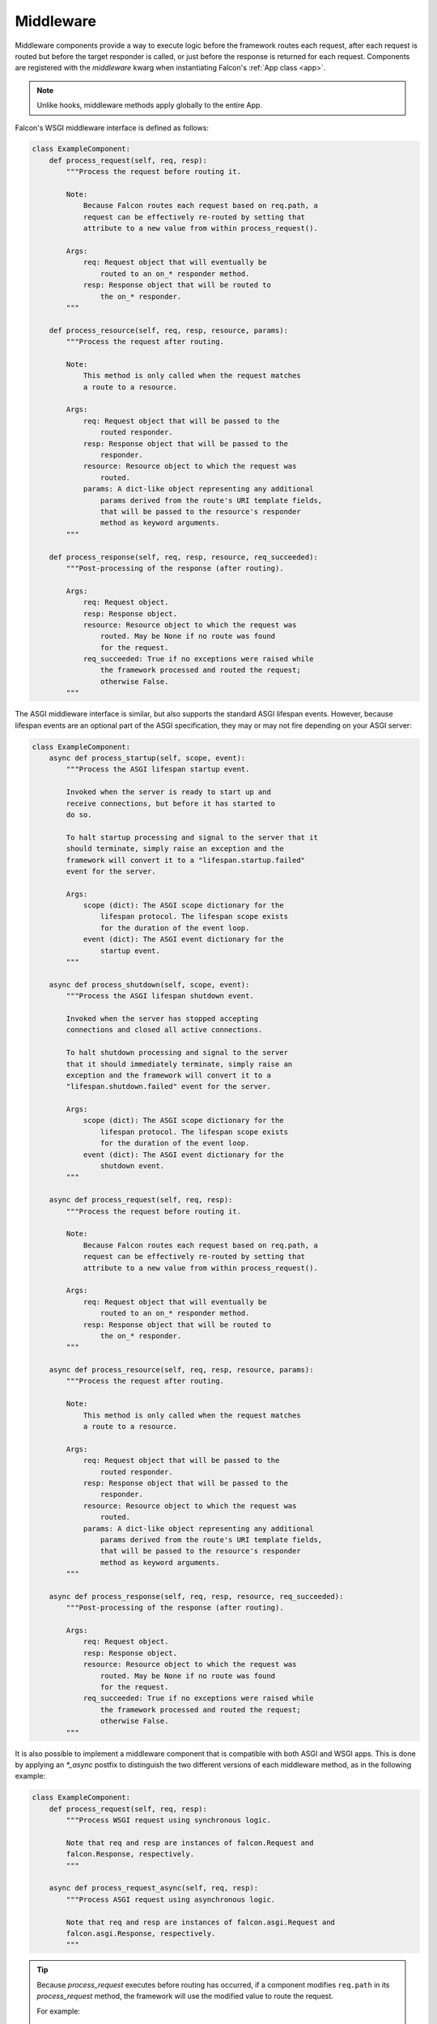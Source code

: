 .. _middleware:

Middleware
==========

Middleware components provide a way to execute logic before the
framework routes each request, after each request is routed but before
the target responder is called, or just before the response is returned
for each request. Components are registered with the `middleware` kwarg
when instantiating Falcon's :ref:`App class <app>`.

.. Note::
    Unlike hooks, middleware methods apply globally to the entire App.

Falcon's WSGI middleware interface is defined as follows:

.. code:: python

    class ExampleComponent:
        def process_request(self, req, resp):
            """Process the request before routing it.

            Note:
                Because Falcon routes each request based on req.path, a
                request can be effectively re-routed by setting that
                attribute to a new value from within process_request().

            Args:
                req: Request object that will eventually be
                    routed to an on_* responder method.
                resp: Response object that will be routed to
                    the on_* responder.
            """

        def process_resource(self, req, resp, resource, params):
            """Process the request after routing.

            Note:
                This method is only called when the request matches
                a route to a resource.

            Args:
                req: Request object that will be passed to the
                    routed responder.
                resp: Response object that will be passed to the
                    responder.
                resource: Resource object to which the request was
                    routed.
                params: A dict-like object representing any additional
                    params derived from the route's URI template fields,
                    that will be passed to the resource's responder
                    method as keyword arguments.
            """

        def process_response(self, req, resp, resource, req_succeeded):
            """Post-processing of the response (after routing).

            Args:
                req: Request object.
                resp: Response object.
                resource: Resource object to which the request was
                    routed. May be None if no route was found
                    for the request.
                req_succeeded: True if no exceptions were raised while
                    the framework processed and routed the request;
                    otherwise False.
            """

The ASGI middleware interface is similar, but also supports the
standard ASGI lifespan events. However, because lifespan events are an
optional part of the ASGI specification, they may or may not fire depending
on your ASGI server:

.. code:: python

    class ExampleComponent:
        async def process_startup(self, scope, event):
            """Process the ASGI lifespan startup event.

            Invoked when the server is ready to start up and
            receive connections, but before it has started to
            do so.

            To halt startup processing and signal to the server that it
            should terminate, simply raise an exception and the
            framework will convert it to a "lifespan.startup.failed"
            event for the server.

            Args:
                scope (dict): The ASGI scope dictionary for the
                    lifespan protocol. The lifespan scope exists
                    for the duration of the event loop.
                event (dict): The ASGI event dictionary for the
                    startup event.
            """

        async def process_shutdown(self, scope, event):
            """Process the ASGI lifespan shutdown event.

            Invoked when the server has stopped accepting
            connections and closed all active connections.

            To halt shutdown processing and signal to the server
            that it should immediately terminate, simply raise an
            exception and the framework will convert it to a
            "lifespan.shutdown.failed" event for the server.

            Args:
                scope (dict): The ASGI scope dictionary for the
                    lifespan protocol. The lifespan scope exists
                    for the duration of the event loop.
                event (dict): The ASGI event dictionary for the
                    shutdown event.
            """

        async def process_request(self, req, resp):
            """Process the request before routing it.

            Note:
                Because Falcon routes each request based on req.path, a
                request can be effectively re-routed by setting that
                attribute to a new value from within process_request().

            Args:
                req: Request object that will eventually be
                    routed to an on_* responder method.
                resp: Response object that will be routed to
                    the on_* responder.
            """

        async def process_resource(self, req, resp, resource, params):
            """Process the request after routing.

            Note:
                This method is only called when the request matches
                a route to a resource.

            Args:
                req: Request object that will be passed to the
                    routed responder.
                resp: Response object that will be passed to the
                    responder.
                resource: Resource object to which the request was
                    routed.
                params: A dict-like object representing any additional
                    params derived from the route's URI template fields,
                    that will be passed to the resource's responder
                    method as keyword arguments.
            """

        async def process_response(self, req, resp, resource, req_succeeded):
            """Post-processing of the response (after routing).

            Args:
                req: Request object.
                resp: Response object.
                resource: Resource object to which the request was
                    routed. May be None if no route was found
                    for the request.
                req_succeeded: True if no exceptions were raised while
                    the framework processed and routed the request;
                    otherwise False.
            """

It is also possible to implement a middleware component that is compatible
with both ASGI and WSGI apps. This is done by applying an `*_async` postfix
to distinguish the two different versions of each middleware method, as in
the following example:

.. code:: python

    class ExampleComponent:
        def process_request(self, req, resp):
            """Process WSGI request using synchronous logic.

            Note that req and resp are instances of falcon.Request and
            falcon.Response, respectively.
            """

        async def process_request_async(self, req, resp):
            """Process ASGI request using asynchronous logic.

            Note that req and resp are instances of falcon.asgi.Request and
            falcon.asgi.Response, respectively.
            """

.. Tip::
    Because *process_request* executes before routing has occurred, if a
    component modifies ``req.path`` in its *process_request* method,
    the framework will use the modified value to route the request.

    For example::

        # Route requests based on the host header.
        req.path = '/' + req.host + req.path

.. Tip::
    The *process_resource* method is only called when the request matches
    a route to a resource. To take action when a route is not found, a
    :py:meth:`sink <falcon.App.add_sink>` may be used instead.

.. Tip::
    In order to pass data from a middleware function to a resource function
    use the ``req.context`` and ``resp.context`` objects. These context objects
    are intended to hold request and response data specific to your app as it
    passes through the framework.

Each component's *process_request*, *process_resource*, and
*process_response* methods are executed hierarchically, as a stack, following
the ordering of the list passed via the `middleware` kwarg of
:class:`falcon.App` or :class:`falcon.asgi.App`. For example, if a list of middleware objects are
passed as ``[mob1, mob2, mob3]``, the order of execution is as follows::

    mob1.process_request
        mob2.process_request
            mob3.process_request
                mob1.process_resource
                    mob2.process_resource
                        mob3.process_resource
                <route to resource responder method>
            mob3.process_response
        mob2.process_response
    mob1.process_response

Note that each component need not implement all `process_*`
methods; in the case that one of the three methods is missing,
it is treated as a noop in the stack. For example, if ``mob2`` did
not implement *process_request* and ``mob3`` did not implement
*process_response*, the execution order would look
like this::

    mob1.process_request
        _
            mob3.process_request
                mob1.process_resource
                    mob2.process_resource
                        mob3.process_resource
                <route to responder method>
            _
        mob2.process_response
    mob1.process_response

Short-circuiting
----------------

A *process_request* or *process_resource* middleware method may  short-circuit
further request processing by setting :attr:`~.Response.complete` to ``True``, e.g.::

      resp.complete = True

After the method returns, setting this flag will cause the framework to skip
any remaining *process_request* and *process_resource* methods, as well as
the responder method that the request would have been routed to. However, any
*process_response* middleware methods will still be called.

In a similar manner, setting :attr:`~falcon.Response.complete` to ``True`` from
within a *process_resource* method will short-circuit further request processing
at that point.

In the example bellow, you can see how request processing will be short-circuit
when :attr:`~.Response.complete` will be set
to ``True`` at *process_request* in ``mob2`` middleware::

    mob1.process_request
        mob2.process_request  # resp.complete = True
            <skip mob3.process_request>
            <skip mob1/mob2/mob3.process_resource>
            <skip route to resource responder method>
            mob3.process_response
        mob2.process_response
    mob1.process_response

This feature affords use cases in which the response may be pre-constructed,
such as in the case of caching.

Exception Handling
------------------

If one of the *process_request* middleware methods raises an
exception, it will be processed according to the exception type. If
the type matches a registered error handler, that handler will
be invoked and then the framework will begin to unwind the
stack, skipping any lower layers. The error handler may itself
raise an instance of :class:`~.HTTPError` or :class:`~.HTTPStatus`, in
which case the framework will use the latter exception to update the
*resp* object.

.. Note::

    By default, the framework installs two handlers, one for
    :class:`~.HTTPError` and one for :class:`~.HTTPStatus`. These can
    be overridden via :meth:`~.falcon.App.add_error_handler`.

Regardless, the framework will continue unwinding the middleware
stack. For example, if *mob2.process_request* were to raise an
error, the framework would execute the stack as follows::

    mob1.process_request
        mob2.process_request
            <skip mob1/mob2 process_resource>
            <skip mob3.process_request>
            <skip mob3.process_resource>
            <skip route to resource responder method>
            mob3.process_response
        mob2.process_response
    mob1.process_response

As illustrated above, by default, all *process_response* methods will be
executed, even when a *process_request*, *process_resource*, or *on_\** resource
responder raises an error. This behavior is controlled by the
:ref:`App class's <app>` `independent_middleware` keyword argument.

Finally, if one of the *process_response* methods raises an error,
or the routed ``on_*`` responder method itself raises an error, the
exception will be handled in a similar manner as above. Then,
the framework will execute any remaining middleware on the
stack.
